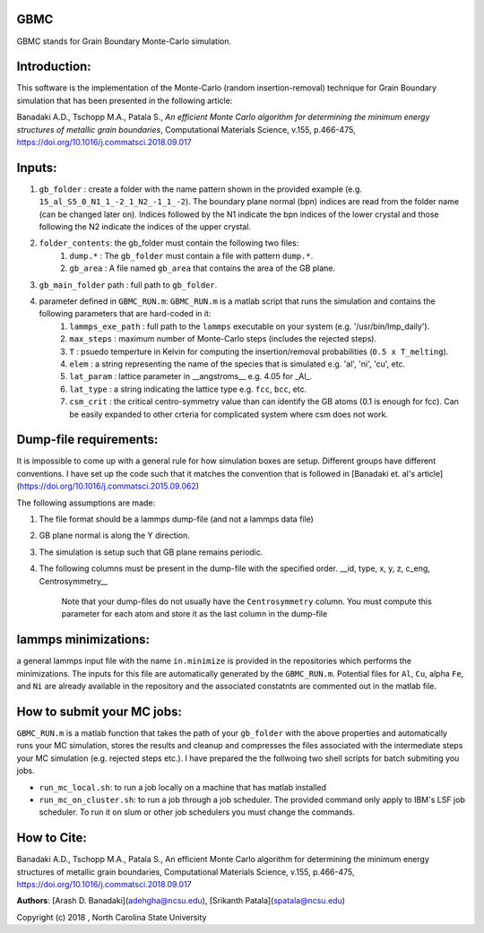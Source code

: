 GBMC
====

GBMC stands for Grain Boundary Monte-Carlo simulation. 

.. image:: https://github.com/adehgha/Animations/blob/master/mc_anim.gif

Introduction:
=============
This software is the implementation of the Monte-Carlo (random insertion-removal) technique for Grain Boundary simulation that has been presented in the following article:

Banadaki A.D., Tschopp M.A., Patala S., *An efficient Monte Carlo algorithm for determining the minimum energy structures of metallic grain boundaries*, Computational Materials Science, v.155, p.466-475, https://doi.org/10.1016/j.commatsci.2018.09.017



Inputs:
=======
1.  ``gb_folder``      : create a folder with the name pattern shown in the provided example (e.g. ``15_al_S5_0_N1_1_-2_1_N2_-1_1_-2``). The boundary plane normal (bpn) indices are read from the folder name (can be changed later on). Indices followed by the N1 indicate the bpn indices of the lower crystal and those following the N2 indicate the indices of the upper crystal.
2.  ``folder_contents``: the gb_folder must contain the following two files:
	1.  ``dump.*``      : The ``gb_folder`` must contain a file with pattern ``dump.*``.
	2.  ``gb_area``        : A file named ``gb_area`` that contains the area of the GB plane.
3.  ``gb_main_folder`` path  : full path to ``gb_folder``.
4.  parameter defined in ``GBMC_RUN.m``: ``GBMC_RUN.m`` is a matlab script that runs the simulation and contains the following parameters that are hard-coded in it:
	1.  ``lammps_exe_path`` : full path to the ``lammps`` executable on your system (e.g. '/usr/bin/lmp_daily').
	2.  ``max_steps``       : maximum number of Monte-Carlo steps (includes the rejected steps).
	3.  ``T``               : psuedo temperture in Kelvin for computing the insertion/removal probabilities (``0.5 x T_melting``).
	4.  ``elem``            : a string representing the name of the species that is simulated e.g. 'al', 'ni', 'cu', etc.
	5.  ``lat_param``       : lattice parameter in __angstroms__ e.g. 4.05 for _Al_.
	6.  ``lat_type``        : a string indicating the lattice type e.g. ``fcc``, ``bcc``, etc.
	7.  ``csm_crit``        : the critical centro-symmetry value than can identify the GB atoms (0.1 is enough for fcc). Can be easily expanded to other crteria for complicated system where csm does not work.
	


Dump-file requirements:
=======================
It is impossible to come up with a general rule for how simulation boxes are setup.
Different groups have different conventions. I have set up the code such that it matches the convention that is followed in [Banadaki et. al's article](https://doi.org/10.1016/j.commatsci.2015.09.062)

The following assumptions are made:

1. The file format should be a lammps dump-file (and not a lammps data file)
2. GB plane normal is along the Y direction.
3. The simulation is setup such that GB plane remains periodic.
4. The following columns must be present in the dump-file with the specified order.
   __id, type, x, y, z, c_eng, Centrosymmetry__

	Note that your dump-files do not usually have the ``Centrosymmetry`` column. You must compute this parameter for each atom and store it as the last column in the dump-file

lammps minimizations:
=====================
a general lammps input file with the name ``in.minimize`` is provided in the repositories which performs the minimizations. The inputs for this file are automatically generated by the ``GBMC_RUN.m``. Potential files for ``Al``, ``Cu``, alpha ``Fe``, and ``Ni`` are already available in the repository and the associated constatnts are commented out in the matlab file.

How to submit your MC jobs:
===========================
``GBMC_RUN.m`` is a matlab function that takes the path of your ``gb_folder`` with the above properties and automatically runs your MC simulation, stores the results and cleanup and compresses the files associated with the intermediate steps your MC simulation (e.g. rejected steps etc.). I have prepared the the follwoing two shell scripts for batch submiting you jobs.

- ``run_mc_local.sh``: to run a job locally on a machine that has matlab installed
- ``run_mc_on_cluster.sh``: to run a job through a job scheduler. The provided command only apply to IBM's LSF job scheduler. To run it on slum or other job schedulers you must change the commands.

How to Cite:
============
Banadaki A.D., Tschopp M.A., Patala S., An efficient Monte Carlo algorithm for determining the minimum energy structures of metallic grain boundaries, Computational Materials Science, v.155, p.466-475, https://doi.org/10.1016/j.commatsci.2018.09.017

**Authors**: [Arash D. Banadaki](adehgha@ncsu.edu), [Srikanth Patala](spatala@ncsu.edu)

Copyright (c) 2018 , North Carolina State University 